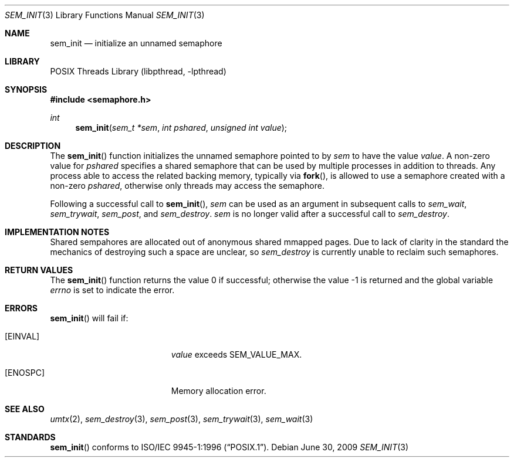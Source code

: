 .\" Copyright (C) 2000 Jason Evans <jasone@FreeBSD.org>.
.\" All rights reserved.
.\"
.\" Redistribution and use in source and binary forms, with or without
.\" modification, are permitted provided that the following conditions
.\" are met:
.\" 1. Redistributions of source code must retain the above copyright
.\"    notice(s), this list of conditions and the following disclaimer as
.\"    the first lines of this file unmodified other than the possible
.\"    addition of one or more copyright notices.
.\" 2. Redistributions in binary form must reproduce the above copyright
.\"    notice(s), this list of conditions and the following disclaimer in
.\"    the documentation and/or other materials provided with the
.\"    distribution.
.\"
.\" THIS SOFTWARE IS PROVIDED BY THE COPYRIGHT HOLDER(S) ``AS IS'' AND ANY
.\" EXPRESS OR IMPLIED WARRANTIES, INCLUDING, BUT NOT LIMITED TO, THE
.\" IMPLIED WARRANTIES OF MERCHANTABILITY AND FITNESS FOR A PARTICULAR
.\" PURPOSE ARE DISCLAIMED.  IN NO EVENT SHALL THE COPYRIGHT HOLDER(S) BE
.\" LIABLE FOR ANY DIRECT, INDIRECT, INCIDENTAL, SPECIAL, EXEMPLARY, OR
.\" CONSEQUENTIAL DAMAGES (INCLUDING, BUT NOT LIMITED TO, PROCUREMENT OF
.\" SUBSTITUTE GOODS OR SERVICES; LOSS OF USE, DATA, OR PROFITS; OR
.\" BUSINESS INTERRUPTION) HOWEVER CAUSED AND ON ANY THEORY OF LIABILITY,
.\" WHETHER IN CONTRACT, STRICT LIABILITY, OR TORT (INCLUDING NEGLIGENCE
.\" OR OTHERWISE) ARISING IN ANY WAY OUT OF THE USE OF THIS SOFTWARE,
.\" EVEN IF ADVISED OF THE POSSIBILITY OF SUCH DAMAGE.
.\"
.\" $FreeBSD: src/lib/libc_r/man/sem_init.3,v 1.1.2.9 2001/12/17 10:08:26 ru Exp $
.\"
.Dd June 30, 2009
.Dt SEM_INIT 3
.Os
.Sh NAME
.Nm sem_init
.Nd initialize an unnamed semaphore
.Sh LIBRARY
.Lb libpthread
.Sh SYNOPSIS
.In semaphore.h
.Ft int
.Fn sem_init "sem_t *sem" "int pshared" "unsigned int value"
.Sh DESCRIPTION
The
.Fn sem_init
function initializes the unnamed semaphore pointed to by
.Fa sem
to have the value
.Fa value .
A non-zero value for
.Fa pshared
specifies a shared semaphore that can be used by multiple processes
in addition to threads.
Any process able to access the related backing memory, typically via
.Fn fork ,
is allowed to use a semaphore created with a non-zero
.Fa pshared ,
otherwise only threads may access the semaphore.
.Pp
Following a successful call to
.Fn sem_init ,
.Fa sem
can be used as an argument in subsequent calls to
.Fa sem_wait ,
.Fa sem_trywait ,
.Fa sem_post ,
and
.Fa sem_destroy .
.Fa sem
is no longer valid after a successful call to
.Fa sem_destroy .
.Sh IMPLEMENTATION NOTES
Shared sempahores are allocated out of anonymous shared mmapped
pages.
Due to lack of clarity in the standard the mechanics of
destroying such a space are unclear, so
.Fa sem_destroy
is currently unable to reclaim such semaphores.
.Sh RETURN VALUES
.Rv -std sem_init
.Sh ERRORS
.Fn sem_init
will fail if:
.Bl -tag -width Er
.It Bq Er EINVAL
.Fa value
exceeds
.Dv SEM_VALUE_MAX .
.It Bq Er ENOSPC
Memory allocation error.
.El
.Sh SEE ALSO
.Xr umtx 2 ,
.Xr sem_destroy 3 ,
.Xr sem_post 3 ,
.Xr sem_trywait 3 ,
.Xr sem_wait 3
.Sh STANDARDS
.Fn sem_init
conforms to
.St -p1003.1-96 .
